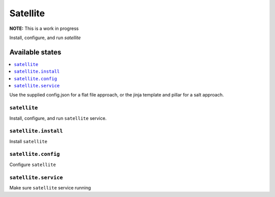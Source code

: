 ==========
Satellite
==========
**NOTE:** This is a work in progress

Install, configure, and run `satellite`

Available states
===================

.. contents::
  :local:

Use the supplied config.json for a flat file approach,
or the jinja template and pillar for a salt approach.

``satellite``
--------------

Install, configure, and run ``satellite`` service.

``satellite.install``
----------------------

Install ``satellite``

``satellite.config``
---------------------

Configure ``satellite``

``satellite.service``
----------------------

Make sure ``satellite`` service running

